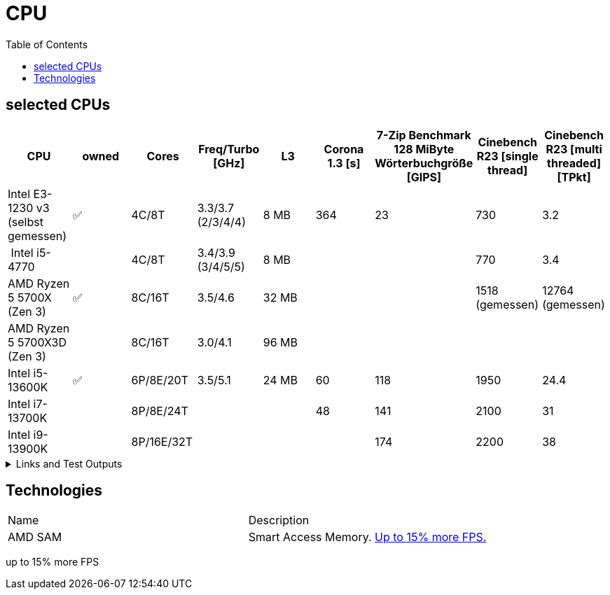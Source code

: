 = CPU
:toc:

== selected CPUs

[options="header",cols="9"]
|=============================================================================================================================================================
| CPU
| owned
| Cores
| Freq/Turbo [GHz]
| L3
| Corona 1.3 [s]  
| 7-Zip Benchmark +
128 MiByte Wörterbuchgröße [GIPS]
| Cinebench R23 [single thread]
| Cinebench R23 [multi threaded] [TPkt]

| Intel E3-1230 v3 (selbst gemessen)|✅| 4C/8T      | 3.3/3.7 (2/3/4/4) |   8 MB | 364             | 23 | 730 | 3.2

// https://www.computerbase.de/2013-07/haswell-quad-core-test/
// https://en.wikipedia.org/wiki/Haswell_(microarchitecture)
| Intel i5-4770            |  | 4C/8T      | 3.4/3.9 (3/4/5/5) |   8 MB | | | 770 | 3.4

// https://www.techpowerup.com/review/amd-ryzen-7-5700x/5.html
// https://en.wikipedia.org/wiki/List_of_AMD_Ryzen_processors#Vermeer_(5000_series,_Zen_3_based)
| AMD Ryzen 5 5700X (Zen 3)  |✅| 8C/16T | 3.5/4.6 |  32 MB | | | 1518 (gemessen) | 12764 (gemessen)
| AMD Ryzen 5 5700X3D (Zen 3)||8C/16T    | 3.0/4.1 | 96 MB  | | | |

// https://www.pcgameshardware.de/Raptor-Lake-S-Codename-278677/Tests/Intel-13900K-13700K-13600K-Review-Release-Benchmark-1405415/4/
| Intel i5-13600K           |✅| 6P/8E/20T  | 3.5/5.1 |  24 MB | 60              | 118 | 1950 | 24.4                     
| Intel i7-13700K           |  | 8P/8E/24T  |         |        | 48              | 141 | 2100 | 31                       
| Intel i9-13900K           |  | 8P/16E/32T |         |        |                 | 174 | 2200 | 38                       

|=============================================================================================================================================================

.Links and Test Outputs
[%collapsible]
================

*Benachmarks*

.Intel(R) Xeon(R) CPU E3-1230 v3 @ 3.30GHz
====

.Corona 1.3
```
Corona 1.3 Benchmark Finished
BTR Scene 16 passes
Intel(R) Xeon(R) CPU E3-1230 v3 @ 3.30GHz
 Real CPU Frequency [GHz]: 3.5
Render Time: 0:06:04, Rays/sec: 1.333.110
```

====
================

== Technologies

|===
|Name|Description
|AMD SAM|Smart Access Memory. https://www.gamestar.de/artikel/amd-grafikkarte-prozessor-gleichzeitig-nutzen-vorteile,3383534.html[Up to 15% more FPS.]
|===
up to 15% more FPS
